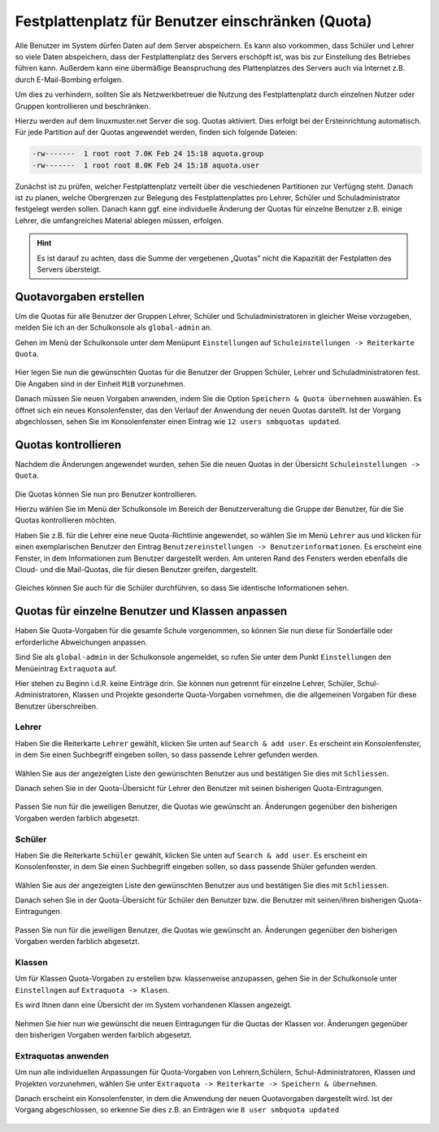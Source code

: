 .. _howto-manage-quota-label:

==================================================
Festplattenplatz für Benutzer einschränken (Quota)
==================================================

Alle Benutzer im System dürfen Daten auf dem Server abspeichern. Es
kann also vorkommen, dass Schüler und Lehrer so viele Daten
abspeichern, dass der Festplattenplatz des Servers erschöpft ist, was
bis zur Einstellung des Betriebes führen kann. Außerdem kann eine übermäßige
Beanspruchung des Plattenplatzes des Servers auch via Internet z.B. durch
E-Mail-Bombing erfolgen.

Um dies zu verhindern, sollten Sie als Netzwerkbetreuer die Nutzung des 
Festplattenplatz durch einzelnen Nutzer oder Gruppen kontrollieren und beschränken.

Hierzu werden auf dem linuxmuster.net Server die sog. Quotas aktiviert. Dies erfolgt
bei der Ersteinrichtung automatisch. Für jede Partition auf der Quotas angewendet werden,
finden sich folgende Dateien:

.. code::

   -rw-------  1 root root 7.0K Feb 24 15:18 aquota.group
   -rw-------  1 root root 8.0K Feb 24 15:18 aquota.user


Zunächst ist zu prüfen, welcher Festplattenplatz verteilt über die veschiedenen Partitionen 
zur Verfügng steht. Danach ist zu planen, welche Obergrenzen zur Belegung des Festplattenplattes pro 
Lehrer, Schüler und Schuladministrator festgelegt werden sollen. Danach kann ggf. eine individuelle 
Änderung der Quotas für einzelne Benutzer z.B. einige Lehrer, die umfangreiches Material ablegen 
müssen, erfolgen.  

.. hint::

   Es ist darauf zu achten, dass die Summe der vergebenen „Quotas” nicht die Kapazität der 
   Festplatten des Servers übersteigt.


Quotavorgaben erstellen
-----------------------

Um die Quotas für alle Benutzer der Gruppen Lehrer, Schüler und Schuladministratoren in gleicher
Weise vorzugeben, melden Sie ich an der Schulkonsole als ``global-admin`` an.

Gehen im Menü der Schulkonsole unter dem Menüpunt ``Einstellungen`` auf 
``Schuleinstellungen -> Reiterkarte Quota``. 

.. figure:: media/01-quota-settings-overview.png
   :align: center
   :alt: Einstellungen für die Benutzer-Quotas

Hier legen Sie nun die gewünschten Quotas für die Benutzer der Gruppen Schüler, Lehrer und
Schuladministratoren fest. Die Angaben sind in der Einheit ``MiB`` vorzunehmen.

Danach müssen Sie neuen Vorgaben anwenden, indem Sie die Option ``Speichern & Quota übernehmen`` auswählen.
Es öffnet sich ein neues Konsolenfenster, das den Verlauf der Anwendung der neuen Quotas darstellt. Ist
der Vorgang abgechlossen, sehen Sie im Konsolenfenster einen Eintrag wie ``12 users smbquotas updated``.

.. figure:: media/02-new-quota-activated.png
   :align: center
   :alt: Neue Quota Vorgaben anwenden

Quotas kontrollieren
--------------------

Nachdem die Änderungen angewendet wurden, sehen Sie die neuen Quotas in der Übersicht ``Schuleinstellungen -> Quota``.

.. figure:: media/03-new-quota-overview.png
   :align: center
   :alt: Übersicht der enuen Quotas

Die Quotas können Sie nun pro Benutzer kontrollieren. 

Hierzu wählen Sie im Menü der Schulkonsole im Bereich der Benutzerveraltung die Gruppe der Benutzer, 
für die Sie Quotas kontrollieren möchten.

Haben Sie z.B. für die Lehrer eine neue Quota-Richtlinie angewendet, so wählen Sie im Menü ``Lehrer`` aus und
klicken für einen exemplarischen Benutzer den Eintrag ``Benutzereinstellungen -> Benutzerinformationen``.
Es erscheint eine Fenster, in dem Informationen zum Benutzer dargestellt werden. Am unteren Rand des Fensters
werden ebenfalls die Cloud- und die Mail-Quotas, die für diesen Benutzer greifen, dargestellt. 

.. figure:: media/04-teacher-information-quota.png
   :align: center
   :alt: Benutzer-Quotas Infos Lehrer

Gleiches können Sie auch für die Schüler durchführen, so dass Sie identische Informationen sehen.

.. figure:: media/05-student-information-quota.png
   :align: center
   :alt: Benutzer-Quotas Infos Schüler

Quotas für einzelne Benutzer und Klassen anpassen
-------------------------------------------------

Haben Sie Quota-Vorgaben für die gesamte Schule vorgenommen, so können Sie nun diese für Sonderfälle oder
erforderliche Abweichungen anpassen.

Sind Sie als ``global-admin`` in der Schulkonsole angemeldet, so rufen Sie unter dem Punkt ``Einstellungen`` 
den Menüeintrag ``Extraquota`` auf.

Hier stehen zu Beginn i.d.R. keine Einträge drin. Sie können nun getrennt für einzelne Lehrer, Schüler, 
Schul-Administratoren, Klassen und Projekte gesonderte Quota-Vorgaben vornehmen, die die allgemeinen Vorgaben
für diese Benutzer überschreiben.

Lehrer
""""""

Haben Sie die Reiterkarte ``Lehrer`` gewählt, klicken Sie unten auf ``Search & add user``. Es erscheint ein
Konsolenfenster, in dem Sie einen Suchbegriff eingeben sollen, so dass passende Lehrer gefunden werden.

.. figure:: media/06-extra-quota-add-teacher.png
   :align: center
   :alt: Lehrer-Quota: Benutzer hinzufügen

Wählen Sie aus der angezeigten Liste den gewünschten Benutzer aus und bestätigen Sie dies mit ``Schliessen``.

Danach sehen Sie in der Quota-Übersicht für Lehrer den Benutzer mit seinen bisherigen Quota-Eintragungen.

.. figure:: media/07-extra-quota-overview-teacher.png
   :align: center
   :alt: Lehrer-Quota: Übersicht

Passen Sie nun für die jeweiligen Benutzer, die Quotas wie gewünscht an. Änderungen gegenüber den bisherigen Vorgaben
werden farblich abgesetzt.

Schüler
"""""""

Haben Sie die Reiterkarte ``Schüler`` gewählt, klicken Sie unten auf ``Search & add user``. Es erscheint ein
Konsolenfenster, in dem Sie einen Suchbegriff eingeben sollen, so dass passende Shüler gefunden werden.

.. figure:: media/08-extra-quota-add-students.png
   :align: center
   :alt: Schüler-Quota: Benutzer hinzufügen

Wählen Sie aus der angezeigten Liste den gewünschten Benutzer aus und bestätigen Sie dies mit ``Schliessen``.

Danach sehen Sie in der Quota-Übersicht für Schüler den Benutzer bzw. die Benutzer mit seinen/ihren 
bisherigen Quota-Eintragungen.

.. figure:: media/09-extra-quota-overview-students.png
   :align: center
   :alt: Schüler-Quota: Übersicht

Passen Sie nun für die jeweiligen Benutzer, die Quotas wie gewünscht an. Änderungen gegenüber den bisherigen Vorgaben
werden farblich abgesetzt.

Klassen
"""""""

Um für Klassen Quota-Vorgaben zu erstellen bzw. klassenweise anzupassen, gehen Sie in der Schulkonsole unter ``Einstellngen``
auf ``Extraquota -> Klasen``. 

Es wird Ihnen dann eine Übersicht der im System vorhandenen Klassen angezeigt.

.. figure:: media/10-extra-quota-classes-overview.png
   :align: center
   :alt: Übersicht zu Klassen-Quotas

Nehmen Sie hier nun wie gewünscht die neuen Eintragungen für die Quotas der Klassen vor. Änderungen gegenüber den 
bisherigen Vorgaben werden farblich abgesetzt.

.. figure:: media/10-extra-quota-classes-overview.png
   :align: center
   :alt: Übersicht zu Klassen-Quotas

Extraquotas anwenden
""""""""""""""""""""

Um nun alle individuellen Anpassungen für Quota-Vorgaben von Lehrern,Schülern, Schul-Administratoren, Klassen und
Projekten vorzunehmen, wählen Sie unter ``Extraquota -> Reiterkarte -> Speichern & übernehmen``.

Danach erscheint ein Konsolenfenster, in dem die Anwendung der neuen Quotavorgaben dargestellt wird. Ist der Vorgang 
abgeschlossen, so erkenne Sie dies z.B. an Einträgen wie ``8 user smbquota updated``

.. figure:: media/12-extra-quota-save-and-activate.png
   :align: center
   :alt: Übersicht zu Klassen-Quotas

